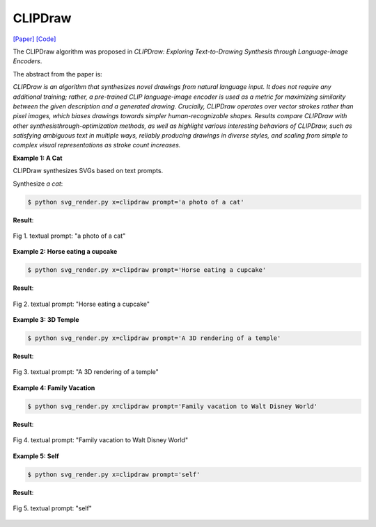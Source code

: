 CLIPDraw
==========

.. _clipdraw:

`[Paper] <https://arxiv.org/abs/2106.14843>`_ `[Code] <https://github.com/kvfrans/clipdraw>`_

The CLIPDraw algorithm was proposed in *CLIPDraw: Exploring Text-to-Drawing Synthesis through Language-Image Encoders*.

The abstract from the paper is:

`CLIPDraw is an algorithm that synthesizes novel drawings from natural language input. It does not require any additional training; rather, a pre-trained CLIP language-image encoder is used as a metric for maximizing similarity between the given description and a generated drawing. Crucially, CLIPDraw operates over vector strokes rather than pixel images, which biases drawings towards simpler human-recognizable shapes. Results compare CLIPDraw with other synthesisthrough-optimization methods, as well as highlight various interesting behaviors of CLIPDraw, such as satisfying ambiguous text in multiple ways, reliably producing drawings in diverse styles, and scaling from simple to complex visual representations as stroke count increases.`

**Example 1: A Cat**

CLIPDraw synthesizes SVGs based on text prompts.

Synthesize *a cat*:

.. code-block:: console

   $ python svg_render.py x=clipdraw prompt='a photo of a cat'

**Result**:

.. figure:: ../../examples/clipdraw/cat.svg
   :align: center

   Fig 1. textual prompt: "a photo of a cat"

**Example 2: Horse eating a cupcake**

.. code-block:: console

   $ python svg_render.py x=clipdraw prompt='Horse eating a cupcake'

**Result**:

.. figure:: ../../examples/clipdraw/horse_eat_cake.svg
   :align: center

   Fig 2. textual prompt: "Horse eating a cupcake"

**Example 3: 3D Temple**

.. code-block:: console

   $ python svg_render.py x=clipdraw prompt='A 3D rendering of a temple'

**Result**:

.. figure:: ../../examples/clipdraw/3D_temple.svg
   :align: center

   Fig 3. textual prompt: "A 3D rendering of a temple"

**Example 4: Family Vacation**

.. code-block:: console

   $ python svg_render.py x=clipdraw prompt='Family vacation to Walt Disney World'

**Result**:

.. figure:: ../../examples/clipdraw/family_vacation.svg
   :align: center

   Fig 4. textual prompt: "Family vacation to Walt Disney World"

**Example 5: Self**

.. code-block:: console

   $ python svg_render.py x=clipdraw prompt='self'

**Result**:

.. figure:: ../../examples/clipdraw/self.svg
   :align: center

   Fig 5. textual prompt: "self"